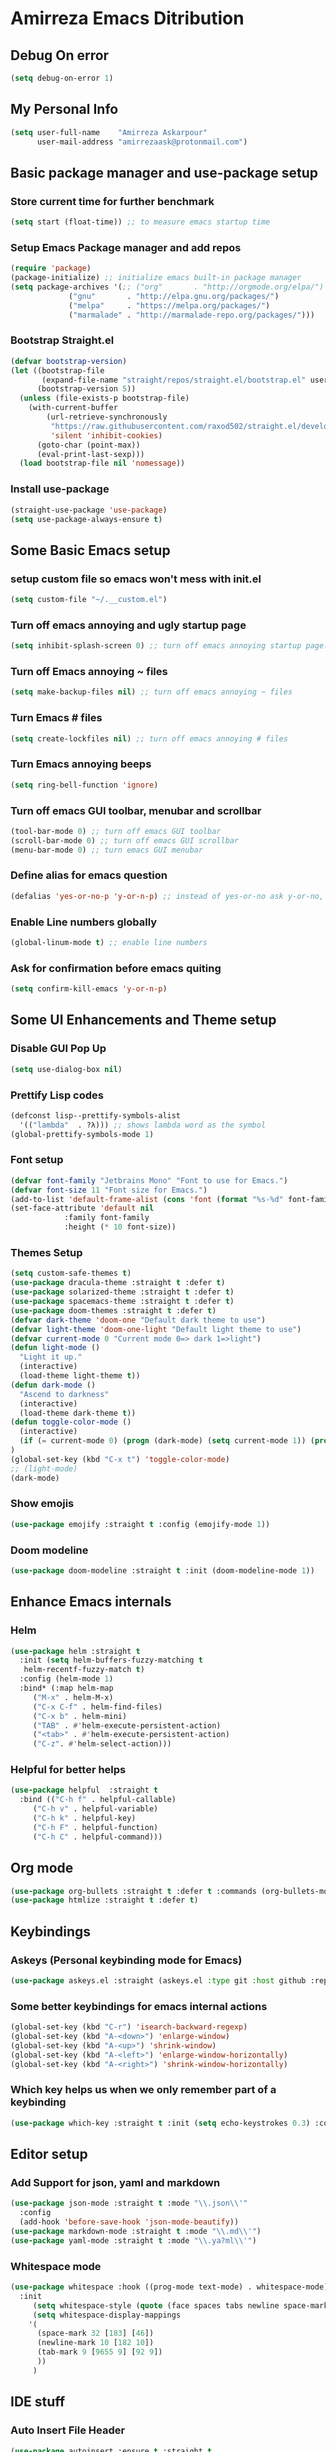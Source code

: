 * Amirreza Emacs Ditribution
** Debug On error
#+BEGIN_SRC emacs-lisp
(setq debug-on-error 1)
#+END_SRC
** My Personal Info
#+BEGIN_SRC emacs-lisp
(setq user-full-name    "Amirreza Askarpour"
      user-mail-address "amirrezaask@protonmail.com")

#+END_SRC
** Basic package manager and use-package setup
*** Store current time for further benchmark
#+BEGIN_SRC emacs-lisp
(setq start (float-time)) ;; to measure emacs startup time
#+END_SRC
*** Setup Emacs Package manager and add repos
#+BEGIN_SRC emacs-lisp
(require 'package)
(package-initialize) ;; initialize emacs built-in package manager
(setq package-archives '(;; ("org"       . "http://orgmode.org/elpa/")
			 ("gnu"       . "http://elpa.gnu.org/packages/")
			 ("melpa"     . "https://melpa.org/packages/")
			 ("marmalade" . "http://marmalade-repo.org/packages/")))
#+END_SRC

*** Bootstrap Straight.el
#+BEGIN_SRC emacs-lisp
(defvar bootstrap-version)
(let ((bootstrap-file
       (expand-file-name "straight/repos/straight.el/bootstrap.el" user-emacs-directory))
      (bootstrap-version 5))
  (unless (file-exists-p bootstrap-file)
    (with-current-buffer
        (url-retrieve-synchronously
         "https://raw.githubusercontent.com/raxod502/straight.el/develop/install.el"
         'silent 'inhibit-cookies)
      (goto-char (point-max))
      (eval-print-last-sexp)))
  (load bootstrap-file nil 'nomessage))
#+END_SRC
*** Install use-package
#+BEGIN_SRC emacs-lisp
  (straight-use-package 'use-package)
  (setq use-package-always-ensure t)
#+END_SRC
** Some Basic Emacs setup
*** setup custom file so emacs won't mess with init.el
#+BEGIN_SRC emacs-lisp
(setq custom-file "~/.__custom.el")
#+END_SRC
*** Turn off emacs annoying and ugly startup page
#+BEGIN_SRC emacs-lisp
(setq inhibit-splash-screen 0) ;; turn off emacs annoying startup page.
#+END_SRC
*** Turn off Emacs annoying ~ files
#+BEGIN_SRC emacs-lisp
(setq make-backup-files nil) ;; turn off emacs annoying ~ files
#+END_SRC
*** Turn Emacs # files
#+BEGIN_SRC emacs-lisp
(setq create-lockfiles nil) ;; turn off emacs annoying # files
#+END_SRC

*** Turn Emacs annoying beeps
#+BEGIN_SRC emacs-lisp
(setq ring-bell-function 'ignore)
#+END_SRC
*** Turn off emacs GUI toolbar, menubar and scrollbar
#+BEGIN_SRC emacs-lisp
(tool-bar-mode 0) ;; turn off emacs GUI toolbar
(scroll-bar-mode 0) ;; turn off emacs GUI scrollbar
(menu-bar-mode 0) ;; turn emacs GUI menubar
#+END_SRC
*** Define alias for emacs question
#+BEGIN_SRC emacs-lisp
(defalias 'yes-or-no-p 'y-or-n-p) ;; instead of yes-or-no ask y-or-no, only for convinience
#+END_SRC
*** Enable Line numbers globally
#+BEGIN_SRC emacs-lisp
(global-linum-mode t) ;; enable line numbers
#+END_SRC

*** Ask for confirmation before emacs quiting
#+BEGIN_SRC emacs-lisp
(setq confirm-kill-emacs 'y-or-n-p)
#+END_SRC
** Some UI Enhancements and Theme setup
*** Disable GUI Pop Up
#+BEGIN_SRC emacs-lisp
(setq use-dialog-box nil)
#+END_SRC
*** Prettify Lisp codes
#+BEGIN_SRC emacs-lisp
(defconst lisp--prettify-symbols-alist
  '(("lambda"  . ?λ))) ;; shows lambda word as the symbol
(global-prettify-symbols-mode 1)
#+END_SRC
*** Font setup
    
#+BEGIN_SRC emacs-lisp
(defvar font-family "Jetbrains Mono" "Font to use for Emacs.")
(defvar font-size 11 "Font size for Emacs.")
(add-to-list 'default-frame-alist (cons 'font (format "%s-%d" font-family font-size)))
(set-face-attribute 'default nil
		    :family font-family
		    :height (* 10 font-size))
#+END_SRC
*** Themes Setup
#+BEGIN_SRC emacs-lisp
  (setq custom-safe-themes t)
  (use-package dracula-theme :straight t :defer t)
  (use-package solarized-theme :straight t :defer t)
  (use-package spacemacs-theme :straight t :defer t)
  (use-package doom-themes :straight t :defer t)
  (defvar dark-theme 'doom-one "Default dark theme to use")
  (defvar light-theme 'doom-one-light "Default light theme to use")
  (defvar current-mode 0 "Current mode 0=> dark 1=>light")
  (defun light-mode ()
    "Light it up."
    (interactive)
    (load-theme light-theme t))
  (defun dark-mode ()
    "Ascend to darkness"
    (interactive)
    (load-theme dark-theme t))
  (defun toggle-color-mode ()
    (interactive)
    (if (= current-mode 0) (progn (dark-mode) (setq current-mode 1)) (progn (light-mode) (setq current-mode 0)))
  )
  (global-set-key (kbd "C-x t") 'toggle-color-mode)
  ;; (light-mode)
  (dark-mode)
#+END_SRC
*** Show emojis
#+BEGIN_SRC emacs-lisp
(use-package emojify :straight t :config (emojify-mode 1))
#+END_SRC
*** Doom modeline

#+BEGIN_SRC emacs-lisp
(use-package doom-modeline :straight t :init (doom-modeline-mode 1))

#+END_SRC
** Enhance Emacs internals
*** Helm 
#+BEGIN_SRC emacs-lisp
 (use-package helm :straight t
   :init (setq helm-buffers-fuzzy-matching t
	helm-recentf-fuzzy-match t)
   :config (helm-mode 1)
   :bind* (:map helm-map
	  ("M-x" . helm-M-x)
	  ("C-x C-f" . helm-find-files)
	  ("C-x b" . helm-mini)
	  ("TAB" . #'helm-execute-persistent-action)
	  ("<tab>" . #'helm-execute-persistent-action)
	  ("C-z". #'helm-select-action)))

#+END_SRC
*** Helpful for better helps
#+BEGIN_SRC emacs-lisp
  (use-package helpful  :straight t
    :bind (("C-h f" . helpful-callable)
	   ("C-h v" . helpful-variable)
	   ("C-h k" . helpful-key)
	   ("C-h F" . helpful-function)
	   ("C-h C" . helpful-command)))
#+END_SRC
** Org mode
#+BEGIN_SRC emacs-lisp
  (use-package org-bullets :straight t :defer t :commands (org-bullets-mode) :init (add-hook 'org-mode-hook #'org-bullets-mode))
  (use-package htmlize :straight t :defer t)
#+END_SRC
** Keybindings
*** Askeys (Personal keybinding mode for Emacs)
#+BEGIN_SRC emacs-lisp
(use-package askeys.el :straight (askeys.el :type git :host github :repo "amirrezaask/askeys.el") :config (global-askeys-mode 1))
#+END_SRC
*** Some better keybindings for emacs internal actions
#+BEGIN_SRC emacs-lisp
  (global-set-key (kbd "C-r") 'isearch-backward-regexp)
  (global-set-key (kbd "A-<down>") 'enlarge-window)
  (global-set-key (kbd "A-<up>") 'shrink-window)
  (global-set-key (kbd "A-<left>") 'enlarge-window-horizontally)
  (global-set-key (kbd "A-<right>") 'shrink-window-horizontally)
#+END_SRC
# *** Vi is great editor so let's have that as well ...
# #+BEGIN_SRC emacs-lisp
# (use-package evil :ensure t :config (evil-mode t)) ;; Only for editing.
# #+END_SRC
*** Which key helps us when we only remember part of a keybinding
#+BEGIN_SRC emacs-lisp
(use-package which-key :straight t :init (setq echo-keystrokes 0.3) :config (which-key-mode 1))
#+END_SRC
** Editor setup
*** Add Support for json, yaml and markdown
#+BEGIN_SRC emacs-lisp
(use-package json-mode :straight t :mode "\\.json\\'"
  :config
  (add-hook 'before-save-hook 'json-mode-beautify))
(use-package markdown-mode :straight t :mode "\\.md\\'")
(use-package yaml-mode :straight t :mode "\\.ya?ml\\'")
#+END_SRC
*** Whitespace mode
#+BEGIN_SRC emacs-lisp
  (use-package whitespace :hook ((prog-mode text-mode) . whitespace-mode)
    :init
	   (setq whitespace-style (quote (face spaces tabs newline space-mark tab-mark newline-mark )))
	   (setq whitespace-display-mappings
	  '(
	    (space-mark 32 [183] [46])
	    (newline-mark 10 [182 10])
	    (tab-mark 9 [9655 9] [92 9])
	    ))
	   )
#+END_SRC
** IDE stuff
*** Auto Insert File Header
#+BEGIN_SRC emacs-lisp
 (use-package autoinsert :ensure t :straight t
  :init 
  (setq auto-insert-query nil)
  (auto-insert-mode 1))
#+END_SRC
*** Syntax Checker
#+BEGIN_SRC emacs-lisp
(use-package flycheck :straight t :hook ((python-mode go-mode php-mode emacs-lisp-mode) . flycheck-mode))
#+END_SRC
*** Debugger Support
#+BEGIN_SRC emacs-lisp
(use-package dap-mode :straight t :defer t :hook ((go-mode python-mode php-mode) . dap-mode))
#+END_SRC
*** Version Controll
#+BEGIN_SRC emacs-lisp
  (use-package magit :straight t :commands (magit-status) :bind (("C-x g" . magit-status)))
  (use-package diff-hl :straight t :config (global-diff-hl-mode))
#+END_SRC
*** Language Server protocol Support
#+BEGIN_SRC emacs-lisp
(use-package lsp-mode :straight t :defer t)
(use-package lsp-ui :straight t :defer t)
#+END_SRC
*** Completion Framework
#+BEGIN_SRC emacs-lisp
(use-package company-lsp :straight t :defer t)
(use-package company :straight t
  :config
  (setq company-tooltip-limit 30)
  (setq company-idle-delay .1)
  (setq company-echo-delay 0)
  (global-company-mode))
#+END_SRC
** Go setup
#+BEGIN_SRC emacs-lisp
  (use-package go-mode
    :mode "\\.go\\'"
    :straight t
    :config
	(lsp)
	(add-hook 'before-save-hook #'lsp-format-buffer t t)
	(add-hook 'before-save-hook #'lsp-organize-imports t t)
	(add-hook 'go-mode-hook 'go-eldoc-setup)
	(local-set-key (kbd "M-.") 'godef-jump)
	(local-set-key (kbd "M-*") 'pop-tag-mark)
	(add-to-list 'exec-path (concat (concat (getenv "HOME") "/go") "/bin")))

  (use-package go-add-tags :straight t :defer t :config (global-set-key "C-c C-s" 'go-add-tags))
  (use-package gotest :straight t :defer t :config (global-set-key (kbd "C-c C-t C-t") 'go-test-current-test) (global-set-key (kbd "C-c C-t C-f") 'go-test-current-file))
#+END_SRC
** Clojure setup
#+BEGIN_SRC emacs-lisp
(use-package clojure-mode :straight t :defer t :mode "\\.cljs?\\'")
(use-package cider :straight t :defer t :hook clojure-mode :config (cider-jack-in))
#+END_SRC
** Python Setup
*** Python Mode 
#+BEGIN_SRC emacs-lisp
(use-package python-mode
  :straight t
  :defer t
  :mode "\\.py\\'"
  :config
  (add-to-list 'exec-path (concat (getenv "HOME") "/.local/bin"))
  (lsp))
#+END_SRC
*** Autopep8 formatting
#+BEGIN_SRC emacs-lisp
(use-package py-autopep8 :straight t :defer t :hook python-mode)
#+END_SRC
** Elixir Setup
#+BEGIN_SRC emacs-lisp
(use-package elixir-mode :straight t :mode "\\.ex\\'" :config (lsp))
(use-package alchemist :straight t :defer t)
#+END_SRC
** Rust Setup
#+BEGIN_SRC emacs-lisp
(use-package rust-mode :straight t :mode "\\.rs\\'" :init (add-hook 'rust-mode-hook #'lsp))
#+END_SRC
** Lisp Setup
*** Help us with parens
#+BEGIN_SRC emacs-lisp
  (use-package smartparens :straight t :hook ((emacs-lisp-mode python-mode go-mode php-mode) . smartparens-mode))
  (use-package rainbow-delimiters :straight t :hook ((emacs-lisp-mode python-mode go-mode php-mode) . rainbow-delimiters-mode))
#+END_SRC
** PHP Setup
#+BEGIN_SRC emacs-lisp
  (use-package php-mode :straight t :defer :init (add-hook 'php-mode-hook #'lsp))
  (use-package phpunit :straight t :defer t
    :bind (("C-c C-t t" . phpunit-current-test) ("C-c C-t c" . phpunit-current-class) ("C-c C-t p" . phpunit-current-project)))
#+END_SRC
** Javascript Setup
#+BEGIN_SRC emacs-lisp
(use-package js2-mode :straight t :defer t :hook js-mode)
#+END_SRC
** Typescript Setup
#+BEGIN_SRC emacs-lisp
(use-package tide :straight t :defer t :mode "\\.ts\\'")
#+END_SRC
** Some webish stuff
*** Web Mode
   #+BEGIN_SRC emacs-lisp
   (use-package web-mode :straight t :defer t :mode ("\\.html\\'" "\\.css\\'"))
   #+END_SRC
** Devops Setup
#+BEGIN_SRC emacs-lisp
  (use-package kubel :straight t :commands (kubel))
  (use-package dockerfile-mode :straight t :defer t :mode "Dockerfile")
  (use-package ansible :straight t :defer t :init (add-hook 'yaml-mode-hook (lambda () (ansible))))
#+END_SRC

** Database Client
*** truncate lines in SQL mode
#+BEGIN_SRC emacs-lisp
(add-hook 'sql-interactive-mode-hook
          (lambda ()
            (toggle-truncate-lines t)))
#+END_SRC
** Benchmark startup time
#+BEGIN_SRC emacs-lisp
(message "Startup Time %f" (- (float-time) start))
#+END_SRC
** Open my TODO file
#+BEGIN_SRC emacs-lisp
(find-file "~/.TODO.org")
#+END_SRC
